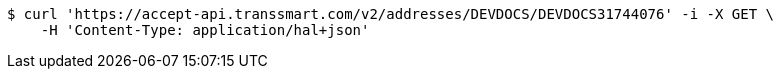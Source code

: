 [source,bash]
----
$ curl 'https://accept-api.transsmart.com/v2/addresses/DEVDOCS/DEVDOCS31744076' -i -X GET \
    -H 'Content-Type: application/hal+json'
----